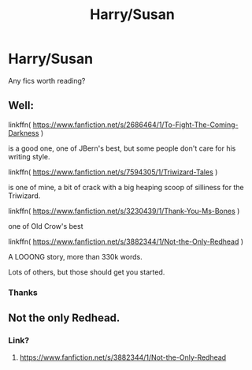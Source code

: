 #+TITLE: Harry/Susan

* Harry/Susan
:PROPERTIES:
:Author: Notwilly993
:Score: 6
:DateUnix: 1598394202.0
:DateShort: 2020-Aug-26
:FlairText: Recommendation
:END:
Any fics worth reading?


** Well:

linkffn( [[https://www.fanfiction.net/s/2686464/1/To-Fight-The-Coming-Darkness]] )

is a good one, one of JBern's best, but some people don't care for his writing style.

linkffn( [[https://www.fanfiction.net/s/7594305/1/Triwizard-Tales]] )

is one of mine, a bit of crack with a big heaping scoop of silliness for the Triwizard.

linkffn( [[https://www.fanfiction.net/s/3230439/1/Thank-You-Ms-Bones]] )

one of Old Crow's best

linkffn( [[https://www.fanfiction.net/s/3882344/1/Not-the-Only-Redhead]] )

A LOOONG story, more than 330k words.

Lots of others, but those should get you started.
:PROPERTIES:
:Author: Clell65619
:Score: 4
:DateUnix: 1598403762.0
:DateShort: 2020-Aug-26
:END:

*** Thanks
:PROPERTIES:
:Author: Notwilly993
:Score: 1
:DateUnix: 1598428607.0
:DateShort: 2020-Aug-26
:END:


** Not the only Redhead.
:PROPERTIES:
:Author: sstephanjx
:Score: 0
:DateUnix: 1598402685.0
:DateShort: 2020-Aug-26
:END:

*** Link?
:PROPERTIES:
:Author: Notwilly993
:Score: 1
:DateUnix: 1598428565.0
:DateShort: 2020-Aug-26
:END:

**** [[https://www.fanfiction.net/s/3882344/1/Not-the-Only-Redhead]]
:PROPERTIES:
:Author: sstephanjx
:Score: 1
:DateUnix: 1600901292.0
:DateShort: 2020-Sep-24
:END:

